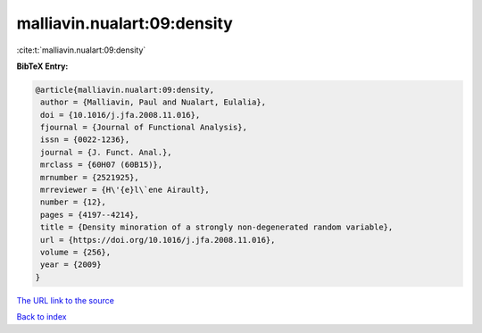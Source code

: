 malliavin.nualart:09:density
============================

:cite:t:`malliavin.nualart:09:density`

**BibTeX Entry:**

.. code-block:: bibtex

   @article{malliavin.nualart:09:density,
    author = {Malliavin, Paul and Nualart, Eulalia},
    doi = {10.1016/j.jfa.2008.11.016},
    fjournal = {Journal of Functional Analysis},
    issn = {0022-1236},
    journal = {J. Funct. Anal.},
    mrclass = {60H07 (60B15)},
    mrnumber = {2521925},
    mrreviewer = {H\'{e}l\`ene Airault},
    number = {12},
    pages = {4197--4214},
    title = {Density minoration of a strongly non-degenerated random variable},
    url = {https://doi.org/10.1016/j.jfa.2008.11.016},
    volume = {256},
    year = {2009}
   }
`The URL link to the source <ttps://doi.org/10.1016/j.jfa.2008.11.016}>`_


`Back to index <../By-Cite-Keys.html>`_
